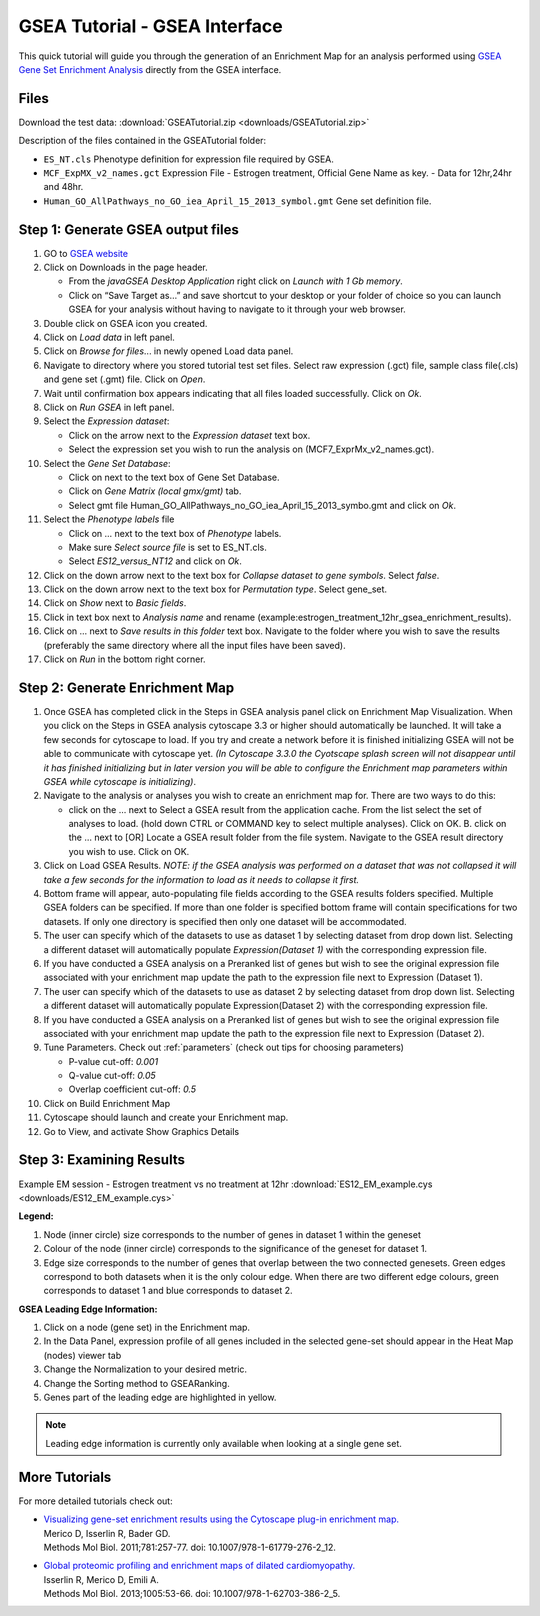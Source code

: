 .. _gsea_tutorial_interface:

GSEA Tutorial - GSEA Interface
==============================

.. _GSEA Gene Set Enrichment Analysis: http://software.broadinstitute.org/gsea/index.jsp

This quick tutorial will guide you through the generation of an Enrichment Map for an 
analysis performed using `GSEA Gene Set Enrichment Analysis`_ directly from the GSEA interface. 


Files
~~~~~

Download the test data: :download:`GSEATutorial.zip <downloads/GSEATutorial.zip>`

Description of the files contained in the GSEATutorial folder:

* ``ES_NT.cls`` Phenotype definition for expression file required by GSEA.
* ``MCF_ExpMX_v2_names.gct`` Expression File - Estrogen treatment, Official Gene 
  Name as key. - Data for 12hr,24hr and 48hr.
* ``Human_GO_AllPathways_no_GO_iea_April_15_2013_symbol.gmt`` Gene set definition file. 


Step 1: Generate GSEA output files
~~~~~~~~~~~~~~~~~~~~~~~~~~~~~~~~~~

.. image:: images/GSEA_tutorial.png
   :align: right
   :width: 50%

1. GO to `GSEA website <http://www.broadinstitute.org/gsea/>`_
2. Click on Downloads in the page header.

   * From the *javaGSEA Desktop Application* right click on *Launch with 1 Gb memory*.
   * Click on “Save Target as…” and save shortcut to your desktop or your folder of choice 
     so you can launch GSEA for your analysis without having to navigate to it through your 
     web browser. 

3. Double click on GSEA icon you created.
4. Click on *Load data* in left panel.
5. Click on *Browse for files*... in newly opened Load data panel.
6. Navigate to directory where you stored tutorial test set files. Select raw expression 
   (.gct) file, sample class file(.cls) and gene set (.gmt) file. Click on *Open*.
7. Wait until confirmation box appears indicating that all files loaded successfully. 
   Click on *Ok*.
8. Click on *Run GSEA* in left panel.
9. Select the *Expression dataset*:

   * Click on the arrow next to the *Expression dataset* text box.
   * Select the expression set you wish to run the analysis on (MCF7_ExprMx_v2_names.gct). 

10. Select the *Gene Set Database*:

    * Click on next to the text box of Gene Set Database.
    * Click on *Gene Matrix (local gmx/gmt)* tab.
    * Select gmt file Human_GO_AllPathways_no_GO_iea_April_15_2013_symbo.gmt 
      and click on *Ok*. 

11. Select the *Phenotype labels* file

    * Click on ... next to the text box of *Phenotype* labels.
    * Make sure *Select source file* is set to ES_NT.cls.
    * Select *ES12_versus_NT12* and click on *Ok*. 

12. Click on the down arrow next to the text box for *Collapse dataset to gene symbols*. 
    Select *false*.
13. Click on the down arrow next to the text box for *Permutation type*. Select gene_set.
14. Click on *Show* next to *Basic fields*.
15. Click in text box next to *Analysis name* and rename 
    (example:estrogen_treatment_12hr_gsea_enrichment_results).
16. Click on ... next to *Save results in this folder* text box. Navigate to the folder 
    where you wish to save the results (preferably the same directory where all the input 
    files have been saved).
17. Click on *Run* in the bottom right corner. 


Step 2: Generate Enrichment Map
~~~~~~~~~~~~~~~~~~~~~~~~~~~~~~~

.. image:: images/GSEA_EMmulti1.png
   :align: right
   :width: 55%


1. Once GSEA has completed click in the Steps in GSEA analysis panel click on Enrichment 
   Map Visualization. When you click on the Steps in GSEA analysis cytoscape 3.3 or higher 
   should automatically be launched. It will take a few seconds for cytoscape to load. If 
   you try and create a network before it is finished initializing GSEA will not be able 
   to communicate with cytoscape yet. *(In Cytoscape 3.3.0 the Cyotscape splash screen will 
   not disappear until it has finished initializing but in later version you will be able 
   to configure the Enrichment map parameters within GSEA while cytoscape is initializing)*.
2. Navigate to the analysis or analyses you wish to create an enrichment map for. There are 
   two ways to do this:

   * click on the ... next to Select a GSEA result from the application cache. From the list 
     select the set of analyses to load. (hold down CTRL or COMMAND key to select multiple 
     analyses). Click on OK. B. click on the ... next to [OR] Locate a GSEA result folder 
     from the file system. Navigate to the GSEA result directory you wish to use. Click on OK. 

3. Click on Load GSEA Results. *NOTE: if the GSEA analysis was performed on a dataset that 
   was not collapsed it will take a few seconds for the information to load as it needs to 
   collapse it first.*
4. Bottom frame will appear, auto-populating file fields according to the GSEA results folders 
   specified. Multiple GSEA folders can be specified. If more than one folder is specified 
   bottom frame will contain specifications for two datasets. If only one directory is specified 
   then only one dataset will be accommodated.
5. The user can specify which of the datasets to use as dataset 1 by selecting dataset from 
   drop down list. Selecting a different dataset will automatically populate 
   *Expression(Dataset 1)* with the corresponding expression file.
6. If you have conducted a GSEA analysis on a Preranked list of genes but wish to see the 
   original expression file associated with your enrichment map update the path to the 
   expression file next to Expression (Dataset 1).
7. The user can specify which of the datasets to use as dataset 2 by selecting dataset from 
   drop down list. Selecting a different dataset will automatically populate 
   Expression(Dataset 2) with the corresponding expression file.
8. If you have conducted a GSEA analysis on a Preranked list of genes but wish to see the 
   original expression file associated with your enrichment map update the path to the 
   expression file next to Expression (Dataset 2).
9. Tune Parameters. Check out :ref:`parameters` (check out tips for choosing parameters)

   * P-value cut-off: *0.001*
   * Q-value cut-off: *0.05*
   * Overlap coefficient cut-off: *0.5*

10. Click on Build Enrichment Map
11. Cytoscape should launch and create your Enrichment map.
12. Go to View, and activate Show Graphics Details 


Step 3: Examining Results
~~~~~~~~~~~~~~~~~~~~~~~~~

Example EM session - Estrogen treatment vs no treatment at 12hr 
:download:`ES12_EM_example.cys <downloads/ES12_EM_example.cys>`

.. image:: images/GSEA_EM.png

**Legend:**

1. Node (inner circle) size corresponds to the number of genes in dataset 1 within 
   the geneset
2. Colour of the node (inner circle) corresponds to the significance of the geneset 
   for dataset 1.
3. Edge size corresponds to the number of genes that overlap between the two connected 
   genesets. Green edges correspond to both datasets when it is the only colour edge. 
   When there are two different edge colours, green corresponds to dataset 1 and blue 
   corresponds to dataset 2. 

**GSEA Leading Edge Information:**

1. Click on a node (gene set) in the Enrichment map.
2. In the Data Panel, expression profile of all genes included in the selected gene-set should appear in the Heat Map (nodes) viewer tab
3. Change the Normalization to your desired metric.
4. Change the Sorting method to GSEARanking.
5. Genes part of the leading edge are highlighted in yellow. 

.. image:: images/GSEA_leadingedge.png

.. note:: Leading edge information is currently only available when looking at a 
          single gene set.


More Tutorials
~~~~~~~~~~~~~~

For more detailed tutorials check out:

* | `Visualizing gene-set enrichment results using the Cytoscape plug-in enrichment map. <https://www.ncbi.nlm.nih.gov/pubmed/21877285>`_
  | Merico D, Isserlin R, Bader GD. 
  | Methods Mol Biol. 2011;781:257-77. doi: 10.1007/978-1-61779-276-2_12.

* | `Global proteomic profiling and enrichment maps of dilated cardiomyopathy. <https://www.ncbi.nlm.nih.gov/pubmed/23606248>`_
  | Isserlin R, Merico D, Emili A. 
  | Methods Mol Biol. 2013;1005:53-66. doi: 10.1007/978-1-62703-386-2_5.


